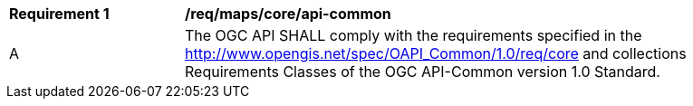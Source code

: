 [[req_maps_core_api-common]]
[width="90%",cols="2,6a"]
|===
^|*Requirement {counter:req-id}* |*/req/maps/core/api-common*
^|A |The OGC API SHALL comply with the requirements specified in the http://www.opengis.net/spec/OAPI_Common/1.0/req/core and collections Requirements Classes of the OGC API-Common version 1.0 Standard.
|===
